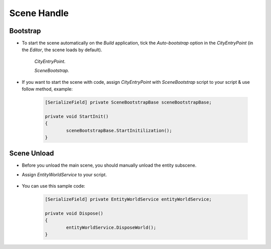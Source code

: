************
Scene Handle
************

Bootstrap
============

* To start the scene automatically on the `Build` application, tick the `Auto-bootstrap` option in the `CityEntryPoint` (in the `Editor`, the scene loads by default).

	.. image:: /images/core/CityEntryPoint.png
	`CityEntryPoint.`
		
	.. image:: /images/core/CityEntryPoint2.png
	`SceneBootstrap.`
	
* If you want to start the scene with code, assign `CityEntryPoint` with `SceneBootstrap` script to your script & use follow method, example:

	..  code-block:: r
	
		[SerializeField] private SceneBootstrapBase sceneBootstrapBase;
		
		private void StartInit()
		{
			sceneBootstrapBase.StartInitilization();
		}

Scene Unload
============

* Before you unload the main scene, you should manually unload the entity subscene.
* Assign `EntityWorldService` to your script.

	.. image:: /images/core/EntityWorldService.png
	
* You can use this sample code:


	..  code-block:: r
	
		[SerializeField] private EntityWorldService entityWorldService;
		
		private void Dispose()
		{
			entityWorldService.DisposeWorld();
		}